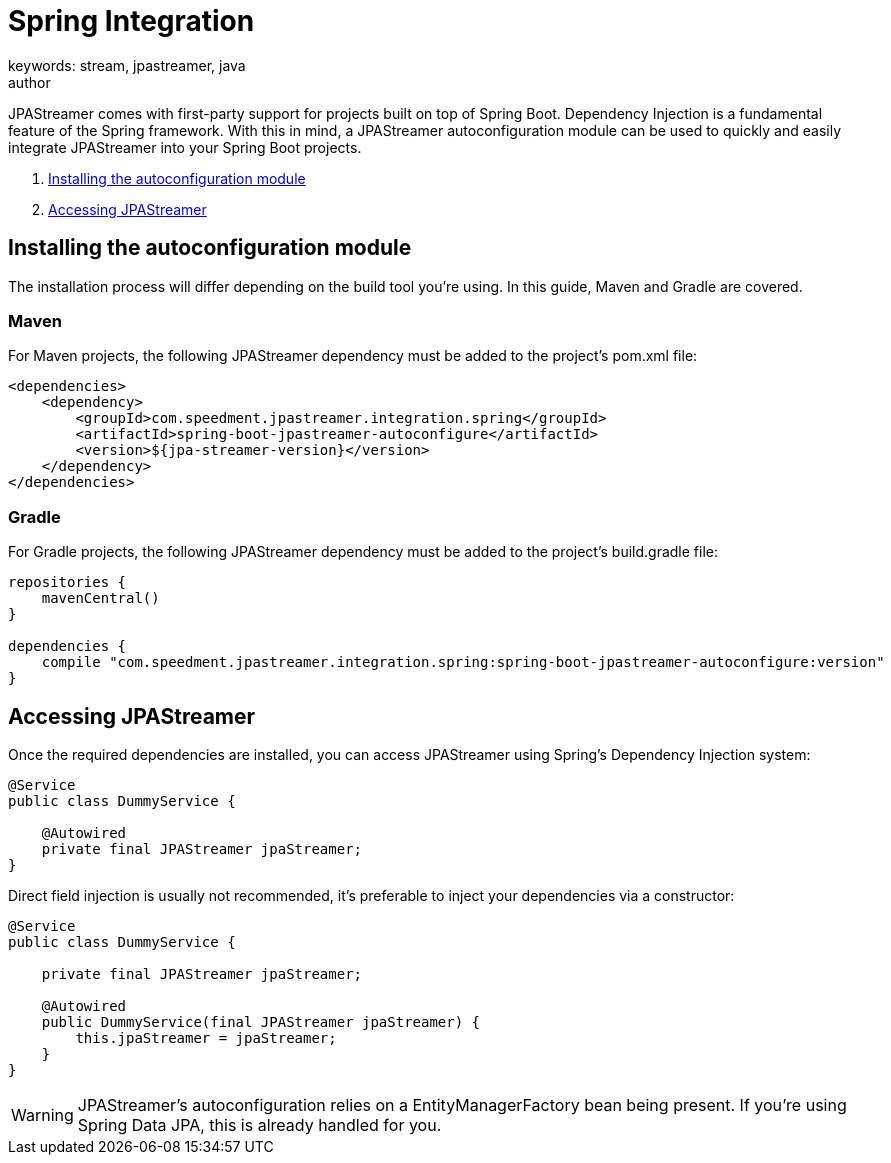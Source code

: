 = Spring Integration
keywords: stream, jpastreamer, java
author:
:reftext:  Spring Integration
:navtitle:  Spring Integration
:source-highlighter: highlight.js
JPAStreamer comes with first-party support for projects built on top of Spring Boot. Dependency Injection is a fundamental feature of the Spring framework. With this in mind, a JPAStreamer autoconfiguration module can be used to quickly and easily integrate JPAStreamer into your Spring Boot projects.

. <<Installing the autoconfiguration module>>
. <<Accessing JPAStreamer>>

== Installing the autoconfiguration module

The installation process will differ depending on the build tool you're using. In this guide, Maven and Gradle are covered.

=== Maven
For Maven projects, the following JPAStreamer dependency must be added to the project's pom.xml file:

[source, xml]
----
<dependencies>
    <dependency>
        <groupId>com.speedment.jpastreamer.integration.spring</groupId>
        <artifactId>spring-boot-jpastreamer-autoconfigure</artifactId>
        <version>${jpa-streamer-version}</version>
    </dependency>
</dependencies>
----

=== Gradle
For Gradle projects, the following JPAStreamer dependency must be added to the project's build.gradle file:

[source, groovy]
----
repositories {
    mavenCentral()
}

dependencies {
    compile "com.speedment.jpastreamer.integration.spring:spring-boot-jpastreamer-autoconfigure:version"
}
----

== Accessing JPAStreamer

Once the required dependencies are installed, you can access JPAStreamer using Spring's Dependency Injection system:

[source, java]
----
@Service
public class DummyService {

    @Autowired
    private final JPAStreamer jpaStreamer;
}
----

Direct field injection is usually not recommended, it's preferable to inject your dependencies via a constructor:

[source, java]
----
@Service
public class DummyService {

    private final JPAStreamer jpaStreamer;

    @Autowired
    public DummyService(final JPAStreamer jpaStreamer) {
        this.jpaStreamer = jpaStreamer;
    }
}
----

WARNING: JPAStreamer's autoconfiguration relies on a EntityManagerFactory bean being present. If you're using Spring Data JPA, this is already handled for you.
